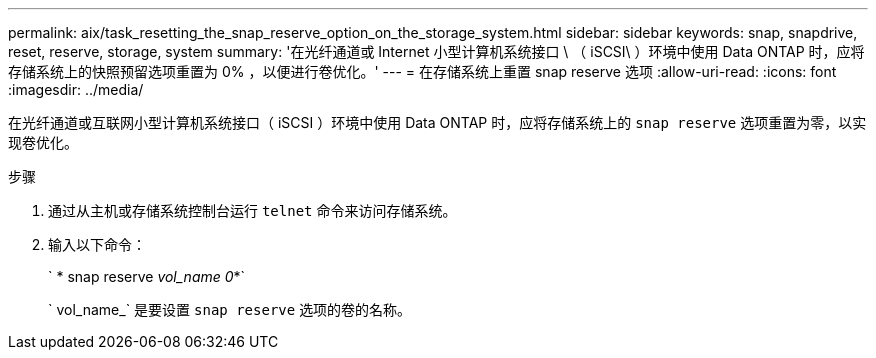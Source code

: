 ---
permalink: aix/task_resetting_the_snap_reserve_option_on_the_storage_system.html 
sidebar: sidebar 
keywords: snap, snapdrive, reset, reserve, storage, system 
summary: '在光纤通道或 Internet 小型计算机系统接口 \ （ iSCSI\ ）环境中使用 Data ONTAP 时，应将存储系统上的快照预留选项重置为 0% ，以便进行卷优化。' 
---
= 在存储系统上重置 snap reserve 选项
:allow-uri-read: 
:icons: font
:imagesdir: ../media/


[role="lead"]
在光纤通道或互联网小型计算机系统接口（ iSCSI ）环境中使用 Data ONTAP 时，应将存储系统上的 `snap reserve` 选项重置为零，以实现卷优化。

.步骤
. 通过从主机或存储系统控制台运行 `telnet` 命令来访问存储系统。
. 输入以下命令：
+
` * snap reserve _vol_name 0_*`

+
` vol_name_` 是要设置 `snap reserve` 选项的卷的名称。


